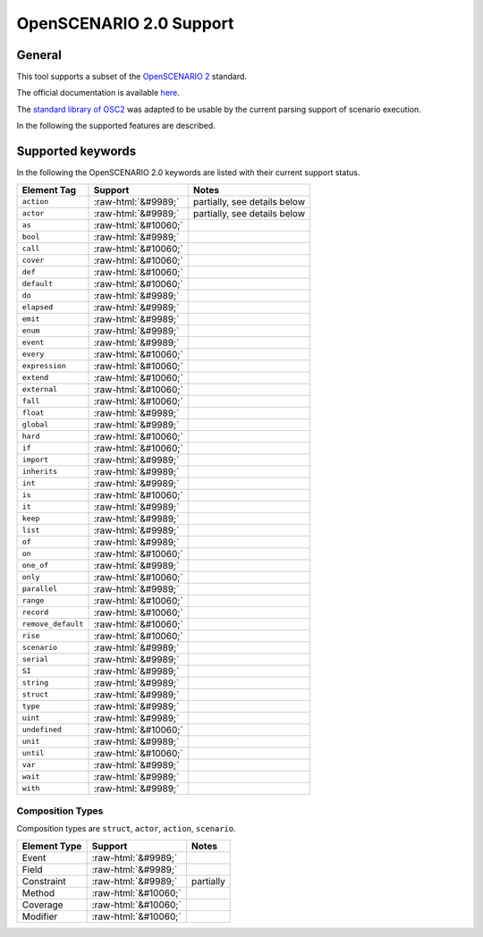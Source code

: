 OpenSCENARIO 2.0 Support
========================

General
-------

This tool supports a subset of the `OpenSCENARIO
2 <https://www.asam.net/project-detail/asam-openscenario-v20-1/>`__ standard.

The official documentation is available
`here <https://www.asam.net/static_downloads/public/asam-openscenario/2.0.0/welcome.html>`__.

The `standard library of
OSC2 <https://www.asam.net/static_downloads/public/asam-openscenario/2.0.0/domain-model/standard_library.html>`__
was adapted to be usable by the current parsing support of scenario execution.

In the following the supported features are described.

.. role:: raw-html(raw)
   :format: html

Supported keywords
------------------

In the following the OpenSCENARIO 2.0 keywords are listed with their current support status.


======================= ==================== =============================
Element Tag             Support              Notes
======================= ==================== =============================
``action``              :raw-html:`&#9989;`  partially, see details below      
``actor``               :raw-html:`&#9989;`  partially, see details below      
``as``                  :raw-html:`&#10060;`       
``bool``                :raw-html:`&#9989;`          
``call``                :raw-html:`&#10060;`       
``cover``               :raw-html:`&#10060;`       
``def``                 :raw-html:`&#10060;`       
``default``             :raw-html:`&#10060;`      
``do``                  :raw-html:`&#9989;`          
``elapsed``             :raw-html:`&#9989;`           
``emit``                :raw-html:`&#9989;`              
``enum``                :raw-html:`&#9989;`              
``event``               :raw-html:`&#9989;`              
``every``               :raw-html:`&#10060;`        
``expression``          :raw-html:`&#10060;`    
``extend``              :raw-html:`&#10060;`        
``external``            :raw-html:`&#10060;`      
``fall``                :raw-html:`&#10060;`          
``float``               :raw-html:`&#9989;`    
``global``              :raw-html:`&#9989;`       
``hard``                :raw-html:`&#10060;`         
``if``                  :raw-html:`&#10060;`       
``import``              :raw-html:`&#9989;`    
``inherits``            :raw-html:`&#9989;`    
``int``                 :raw-html:`&#9989;`    
``is``                  :raw-html:`&#10060;`         
``it``                  :raw-html:`&#9989;`    
``keep``                :raw-html:`&#9989;`    
``list``                :raw-html:`&#9989;`    
``of``                  :raw-html:`&#9989;`        
``on``                  :raw-html:`&#10060;` 
``one_of``              :raw-html:`&#9989;`        
``only``                :raw-html:`&#10060;`      
``parallel``            :raw-html:`&#9989;`         
``range``               :raw-html:`&#10060;`        
``record``              :raw-html:`&#10060;`   
``remove_default``      :raw-html:`&#10060;`   
``rise``                :raw-html:`&#10060;`   
``scenario``            :raw-html:`&#9989;`     
``serial``              :raw-html:`&#9989;`     
``SI``                  :raw-html:`&#9989;`     
``string``              :raw-html:`&#9989;`     
``struct``              :raw-html:`&#9989;`   
``type``                :raw-html:`&#9989;`       
``uint``                :raw-html:`&#9989;`    
``undefined``           :raw-html:`&#10060;`     
``unit``                :raw-html:`&#9989;`       
``until``               :raw-html:`&#10060;`        
``var``                 :raw-html:`&#9989;`         
``wait``                :raw-html:`&#9989;`        
``with``                :raw-html:`&#9989;`        
======================= ==================== =============================


Composition Types
^^^^^^^^^^^^^^^^^

Composition types are ``struct``, ``actor``, ``action``, ``scenario``.

============== ==================== =========
Element Type   Support              Notes
============== ==================== =========
Event          :raw-html:`&#9989;`      
Field          :raw-html:`&#9989;`     
Constraint     :raw-html:`&#9989;`  partially
Method         :raw-html:`&#10060;`       
Coverage       :raw-html:`&#10060;`       
Modifier       :raw-html:`&#10060;`       
============== ==================== =========
